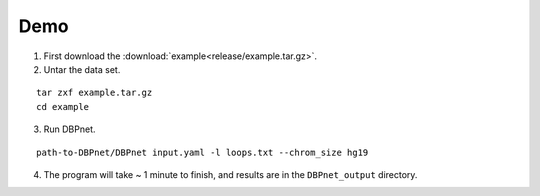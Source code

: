Demo
====

1. First download the :download:`example<release/example.tar.gz>`.

2. Untar the data set.

::

    tar zxf example.tar.gz
    cd example

3. Run DBPnet.

::

    path-to-DBPnet/DBPnet input.yaml -l loops.txt --chrom_size hg19

4. The program will take ~ 1 minute to finish, and results are in the ``DBPnet_output`` directory.
